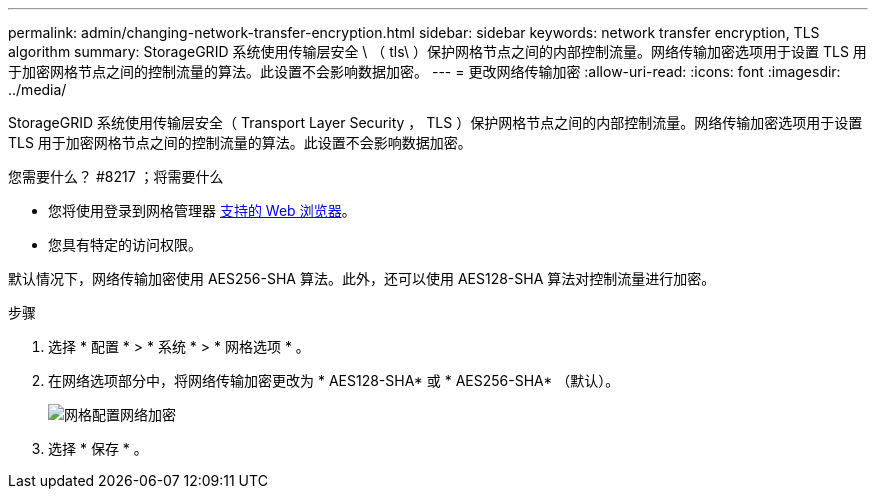 ---
permalink: admin/changing-network-transfer-encryption.html 
sidebar: sidebar 
keywords: network transfer encryption, TLS algorithm 
summary: StorageGRID 系统使用传输层安全 \ （ tls\ ）保护网格节点之间的内部控制流量。网络传输加密选项用于设置 TLS 用于加密网格节点之间的控制流量的算法。此设置不会影响数据加密。 
---
= 更改网络传输加密
:allow-uri-read: 
:icons: font
:imagesdir: ../media/


[role="lead"]
StorageGRID 系统使用传输层安全（ Transport Layer Security ， TLS ）保护网格节点之间的内部控制流量。网络传输加密选项用于设置 TLS 用于加密网格节点之间的控制流量的算法。此设置不会影响数据加密。

.您需要什么？ #8217 ；将需要什么
* 您将使用登录到网格管理器 xref:../admin/web-browser-requirements.adoc[支持的 Web 浏览器]。
* 您具有特定的访问权限。


默认情况下，网络传输加密使用 AES256-SHA 算法。此外，还可以使用 AES128-SHA 算法对控制流量进行加密。

.步骤
. 选择 * 配置 * > * 系统 * > * 网格选项 * 。
. 在网络选项部分中，将网络传输加密更改为 * AES128-SHA* 或 * AES256-SHA* （默认）。
+
image::../media/network_transfer_encryption.png[网格配置网络加密]

. 选择 * 保存 * 。

